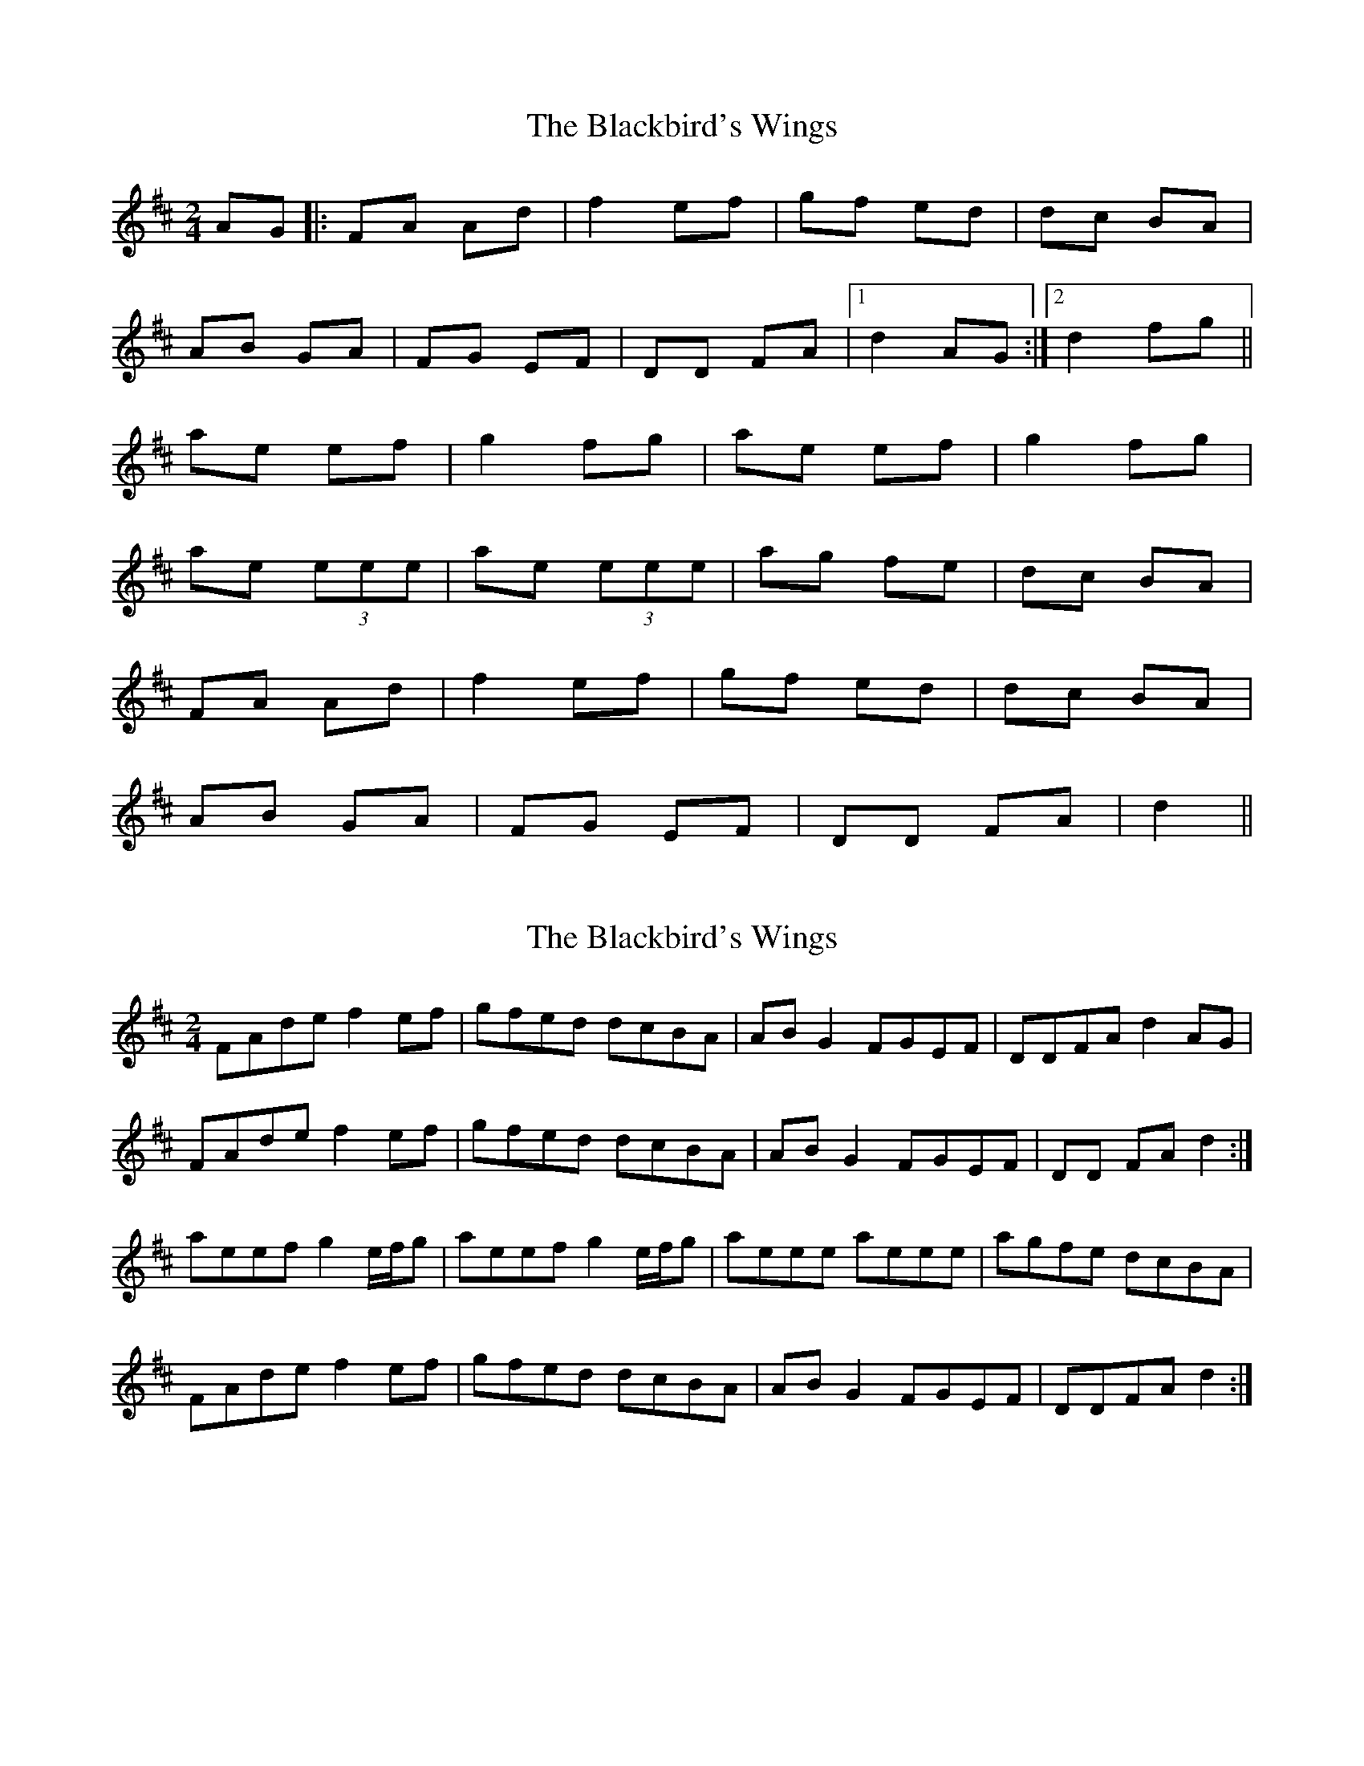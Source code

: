 X: 1
T: Blackbird's Wings, The
Z: dafydd
S: https://thesession.org/tunes/6399#setting6399
R: polka
M: 2/4
L: 1/8
K: Dmaj
AG|:FA Ad|f2 ef|gf ed|dc BA|
AB GA|FG EF|DD FA|1d2 AG:|2d2 fg||
ae ef|g2 fg|ae ef|g2 fg|
ae (3eee|ae (3eee|ag fe|dc BA|
FA Ad|f2 ef|gf ed|dc BA|
AB GA|FG EF|DD FA|d2||
X: 2
T: Blackbird's Wings, The
Z: ceolachan
S: https://thesession.org/tunes/6399#setting18131
R: polka
M: 2/4
L: 1/8
K: Dmaj
FAde f2 ef | gfed dcBA | AB G2 FGEF | DDFA d2 AG |FAde f2 ef | gfed dcBA | AB G2 FGEF | DD FA d2 :|aeef g2 e/f/g | aeef g2 e/f/g | aeee aeee | agfe dcBA | FAde f2 ef | gfed dcBA | AB G2 FGEF | DDFA d2 :|
X: 3
T: Blackbird's Wings, The
Z: ceolachan
S: https://thesession.org/tunes/6399#setting18132
R: polka
M: 2/4
L: 1/8
K: Dmaj
A-part ~ |: B/A/G | FAde f2 d/e/f | gf e/d/c dcBA | ABGA FG D/E/F | DDFA d2 ~ B-part, measure 3: ~ | aeee aeee | ~ | ae/e/ee ae/e/ee | ~ | ae e/f/g ae e/f/g | ~d3 ||: (3e/f/g/ | aeef g3 (3e/f/g/ | ~
